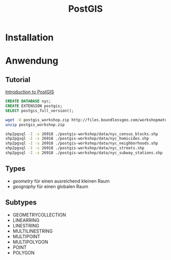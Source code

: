 #+TITLE: PostGIS

* Installation
* Anwendung
** Tutorial

[[http://workshops.boundlessgeo.com/postgis-intro/][Introduction to PostGIS]]

#+BEGIN_SRC sql
CREATE DATABASE nyc;
CREATE EXTENSION postgis;
SELECT postgis_full_version();
#+END_SRC

#+BEGIN_SRC sh
wget -O postgis_workshop.zip http://files.boundlessgeo.com/workshopmaterials/postgis-workshop-201401.zip
unzip postgis_workshop.zip

shp2pgsql -I -s 26918 ./postgis-workshop/data/nyc_census_blocks.shp
shp2pgsql -I -s 26918 ./postgis-workshop/data/nyc_homicides.shp
shp2pgsql -I -s 26918 ./postgis-workshop/data/nyc_neighborhoods.shp
shp2pgsql -I -s 26918 ./postgis-workshop/data/nyc_streets.shp
shp2pgsql -I -s 26918 ./postgis-workshop/data/nyc_subway_stations.shp
#+END_SRC
** Types

- /geometry/ für einen ausreichend  kleinen Raum
- /geography/ für einen globalen Raum

** Subtypes
- GEOMETRYCOLLECTION
- LINEARRING
- LINESTRING
- MULTILINESTRING
- MULTIPOINT
- MULTIPOLYGON
- POINT
- POLYGON
